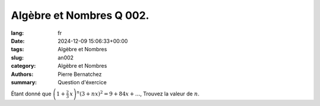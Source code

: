 Algèbre et Nombres Q 002.
=========================

:lang: fr
:date: 2024-12-09 15:06:33+00:00
:tags: Algèbre et Nombres
:slug: an002
:category: Algèbre et Nombres
:authors: Pierre Bernatchez
:summary: Question d'éxercice

Étant donné que :math:`\left(1 + \frac{2}{3}\,x \right)^n(3 + nx)^2 = 9 + 84x + ...`, Trouvez la valeur de :math:`n`.




